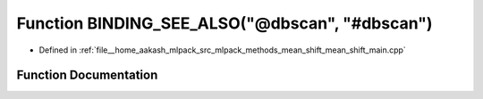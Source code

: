 .. _exhale_function_mean__shift__main_8cpp_1add72f75d9bc1e51bebf010c4ddff41b1:

Function BINDING_SEE_ALSO("@dbscan", "#dbscan")
===============================================

- Defined in :ref:`file__home_aakash_mlpack_src_mlpack_methods_mean_shift_mean_shift_main.cpp`


Function Documentation
----------------------


.. doxygenfunction:: BINDING_SEE_ALSO("@dbscan", "#dbscan")
